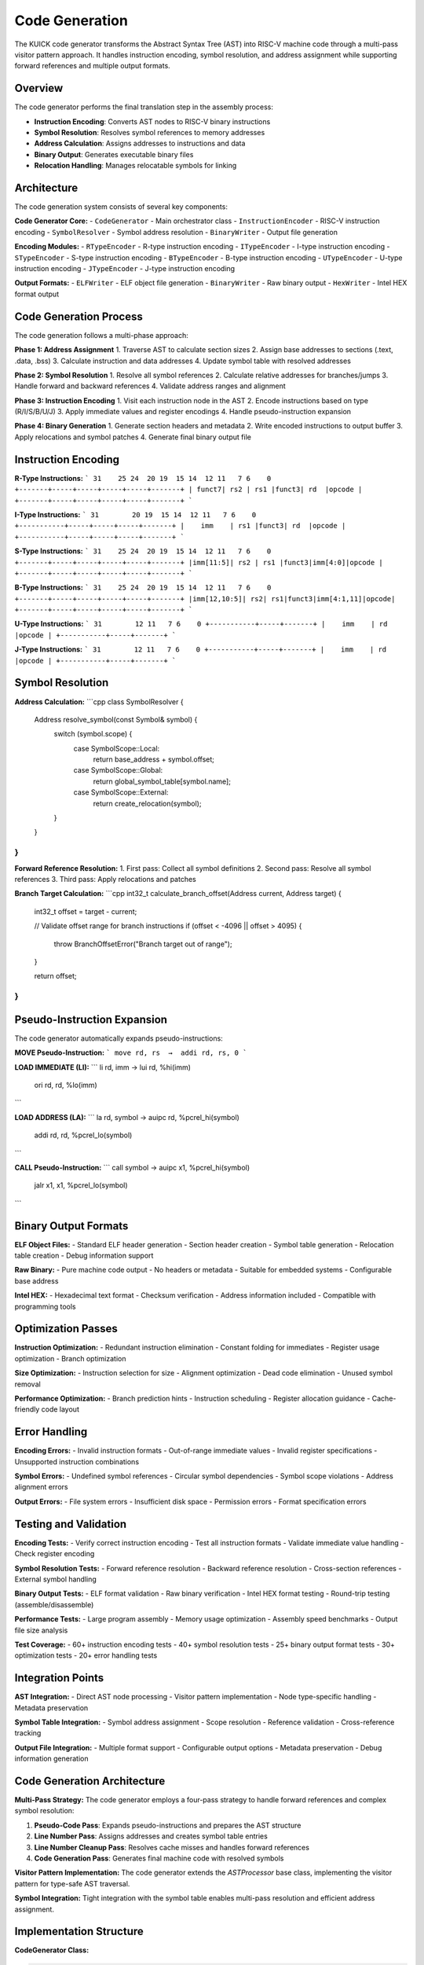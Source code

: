 Code Generation
===============

The KUICK code generator transforms the Abstract Syntax Tree (AST) into RISC-V machine code through a multi-pass visitor pattern approach. It handles instruction encoding, symbol resolution, and address assignment while supporting forward references and multiple output formats.

Overview
--------

The code generator performs the final translation step in the assembly process:

- **Instruction Encoding**: Converts AST nodes to RISC-V binary instructions
- **Symbol Resolution**: Resolves symbol references to memory addresses
- **Address Calculation**: Assigns addresses to instructions and data
- **Binary Output**: Generates executable binary files
- **Relocation Handling**: Manages relocatable symbols for linking

Architecture
------------

The code generation system consists of several key components:

**Code Generator Core:**
- ``CodeGenerator`` - Main orchestrator class
- ``InstructionEncoder`` - RISC-V instruction encoding
- ``SymbolResolver`` - Symbol address resolution
- ``BinaryWriter`` - Output file generation

**Encoding Modules:**
- ``RTypeEncoder`` - R-type instruction encoding
- ``ITypeEncoder`` - I-type instruction encoding  
- ``STypeEncoder`` - S-type instruction encoding
- ``BTypeEncoder`` - B-type instruction encoding
- ``UTypeEncoder`` - U-type instruction encoding
- ``JTypeEncoder`` - J-type instruction encoding

**Output Formats:**
- ``ELFWriter`` - ELF object file generation
- ``BinaryWriter`` - Raw binary output
- ``HexWriter`` - Intel HEX format output

Code Generation Process
-----------------------

The code generation follows a multi-phase approach:

**Phase 1: Address Assignment**
1. Traverse AST to calculate section sizes
2. Assign base addresses to sections (.text, .data, .bss)
3. Calculate instruction and data addresses
4. Update symbol table with resolved addresses

**Phase 2: Symbol Resolution**
1. Resolve all symbol references
2. Calculate relative addresses for branches/jumps
3. Handle forward and backward references
4. Validate address ranges and alignment

**Phase 3: Instruction Encoding**
1. Visit each instruction node in the AST
2. Encode instructions based on type (R/I/S/B/U/J)
3. Apply immediate values and register encodings
4. Handle pseudo-instruction expansion

**Phase 4: Binary Generation**
1. Generate section headers and metadata
2. Write encoded instructions to output buffer
3. Apply relocations and symbol patches
4. Generate final binary output file

Instruction Encoding
--------------------

**R-Type Instructions:**
```
31    25 24  20 19  15 14  12 11   7 6    0
+-------+-----+-----+-----+-----+-------+
| funct7| rs2 | rs1 |funct3| rd  |opcode |
+-------+-----+-----+-----+-----+-------+
```

**I-Type Instructions:**
```
31        20 19  15 14  12 11   7 6    0
+-----------+-----+-----+-----+-------+
|    imm    | rs1 |funct3| rd  |opcode |
+-----------+-----+-----+-----+-------+
```

**S-Type Instructions:**
```
31    25 24  20 19  15 14  12 11   7 6    0
+-------+-----+-----+-----+-----+-------+
|imm[11:5]| rs2 | rs1 |funct3|imm[4:0]|opcode |
+-------+-----+-----+-----+-----+-------+
```

**B-Type Instructions:**
```
31    25 24  20 19  15 14  12 11   7 6    0
+-------+-----+-----+-----+-----+-------+
|imm[12,10:5]| rs2| rs1|funct3|imm[4:1,11]|opcode|
+-------+-----+-----+-----+-----+-------+
```

**U-Type Instructions:**
```
31        12 11   7 6    0
+-----------+-----+-------+
|    imm    | rd  |opcode |
+-----------+-----+-------+
```

**J-Type Instructions:**
```
31        12 11   7 6    0
+-----------+-----+-------+
|    imm    | rd  |opcode |
+-----------+-----+-------+
```

Symbol Resolution
-----------------

**Address Calculation:**
```cpp
class SymbolResolver {
    Address resolve_symbol(const Symbol& symbol) {
        switch (symbol.scope) {
            case SymbolScope::Local:
                return base_address + symbol.offset;
            case SymbolScope::Global:
                return global_symbol_table[symbol.name];
            case SymbolScope::External:
                return create_relocation(symbol);
        }
    }
}
```

**Forward Reference Resolution:**
1. First pass: Collect all symbol definitions
2. Second pass: Resolve all symbol references
3. Third pass: Apply relocations and patches

**Branch Target Calculation:**
```cpp
int32_t calculate_branch_offset(Address current, Address target) {
    int32_t offset = target - current;
    
    // Validate offset range for branch instructions
    if (offset < -4096 || offset > 4095) {
        throw BranchOffsetError("Branch target out of range");
    }
    
    return offset;
}
```

Pseudo-Instruction Expansion
----------------------------

The code generator automatically expands pseudo-instructions:

**MOVE Pseudo-Instruction:**
```
move rd, rs  →  addi rd, rs, 0
```

**LOAD IMMEDIATE (LI):**
```
li rd, imm  →  lui rd, %hi(imm)
               ori rd, rd, %lo(imm)
```

**LOAD ADDRESS (LA):**
```
la rd, symbol  →  auipc rd, %pcrel_hi(symbol)
                  addi rd, rd, %pcrel_lo(symbol)
```

**CALL Pseudo-Instruction:**
```
call symbol  →  auipc x1, %pcrel_hi(symbol)
                jalr x1, x1, %pcrel_lo(symbol)
```

Binary Output Formats
----------------------

**ELF Object Files:**
- Standard ELF header generation
- Section header creation
- Symbol table generation
- Relocation table creation
- Debug information support

**Raw Binary:**
- Pure machine code output
- No headers or metadata
- Suitable for embedded systems
- Configurable base address

**Intel HEX:**
- Hexadecimal text format
- Checksum verification
- Address information included
- Compatible with programming tools

Optimization Passes
-------------------

**Instruction Optimization:**
- Redundant instruction elimination
- Constant folding for immediates
- Register usage optimization
- Branch optimization

**Size Optimization:**
- Instruction selection for size
- Alignment optimization
- Dead code elimination
- Unused symbol removal

**Performance Optimization:**
- Branch prediction hints
- Instruction scheduling
- Register allocation guidance
- Cache-friendly code layout

Error Handling
--------------

**Encoding Errors:**
- Invalid instruction formats
- Out-of-range immediate values
- Invalid register specifications
- Unsupported instruction combinations

**Symbol Errors:**
- Undefined symbol references
- Circular symbol dependencies
- Symbol scope violations
- Address alignment errors

**Output Errors:**
- File system errors
- Insufficient disk space
- Permission errors
- Format specification errors

Testing and Validation
----------------------

**Encoding Tests:**
- Verify correct instruction encoding
- Test all instruction formats
- Validate immediate value handling
- Check register encoding

**Symbol Resolution Tests:**
- Forward reference resolution
- Backward reference resolution
- Cross-section references
- External symbol handling

**Binary Output Tests:**
- ELF format validation
- Raw binary verification
- Intel HEX format testing
- Round-trip testing (assemble/disassemble)

**Performance Tests:**
- Large program assembly
- Memory usage optimization
- Assembly speed benchmarks
- Output file size analysis

**Test Coverage:**
- 60+ instruction encoding tests
- 40+ symbol resolution tests
- 25+ binary output format tests
- 30+ optimization tests
- 20+ error handling tests

Integration Points
------------------

**AST Integration:**
- Direct AST node processing
- Visitor pattern implementation
- Node type-specific handling
- Metadata preservation

**Symbol Table Integration:**
- Symbol address assignment
- Scope resolution
- Reference validation
- Cross-reference tracking

**Output File Integration:**
- Multiple format support
- Configurable output options
- Metadata preservation
- Debug information generation 

Code Generation Architecture
-----------------------------

**Multi-Pass Strategy:**
The code generator employs a four-pass strategy to handle forward references and complex symbol resolution:

1. **Pseudo-Code Pass**: Expands pseudo-instructions and prepares the AST structure
2. **Line Number Pass**: Assigns addresses and creates symbol table entries
3. **Line Number Cleanup Pass**: Resolves cache misses and handles forward references
4. **Code Generation Pass**: Generates final machine code with resolved symbols

**Visitor Pattern Implementation:**
The code generator extends the `ASTProcessor` base class, implementing the visitor pattern for type-safe AST traversal.

**Symbol Integration:**
Tight integration with the symbol table enables multi-pass resolution and efficient address assignment.

Implementation Structure
------------------------

**CodeGenerator Class:**

.. code-block:: csharp

    public class CodeGenerator : ASTProcessor {
        public enum GeneratorPass {
            PsudoCode,        // Convert pseudo-instructions to real instructions
            LineNumber,       // Assign line numbers and addresses
            LineNumberCleanup,// Handle cache misses from forward references
            GenerateCode      // Generate final binary machine code
        }
        
        private GeneratorPass _currentPass;
        private MemoryStream _outputStream;
        private BinaryWriter _writer;
        private Dictionary<string, long> _sectionAddresses;
        private List<Symbol> _unresolvedSymbols;
        
        public byte[] Generate(ProgramNode node);
    }

**Core Generation Process:**

.. code-block:: csharp

    public byte[] Generate(ProgramNode node) {
        // Pass 1: Expand pseudo-instructions
        _currentPass = GeneratorPass.PsudoCode;
        ProcessASTNode(node);
        
        // Pass 2: Assign addresses and line numbers
        _currentPass = GeneratorPass.LineNumber;
        ProcessASTNode(node);
        
        // Pass 3: Handle forward reference cache misses
        _currentPass = GeneratorPass.LineNumberCleanup;
        ProcessASTNode(node);
        
        // Pass 4: Generate final machine code
        _currentPass = GeneratorPass.GenerateCode;
        _outputStream = new MemoryStream();
        _writer = new BinaryWriter(_outputStream);
        ProcessASTNode(node);
        
        return _outputStream.ToArray();
    }

Multi-Pass Strategy
-------------------

**Pass 1: Pseudo-Code Expansion**

Converts pseudo-instructions to real RISC-V instructions:

.. code-block:: csharp

    public AstNode ProcessASTNode(InstructionNodeTypeI node) {
        if (_currentPass == GeneratorPass.PsudoCode) {
            // Handle pseudo-instructions like "li" (load immediate)
            if (node.Mnemonic == "li") {
                // Convert to lui/addi sequence if immediate > 12 bits
                return ExpandLoadImmediate(node);
            }
        }
        return node;
    }

**Key Pseudo-Instructions Handled:**
- `li` (load immediate) → `lui` + `addi` sequence
- `la` (load address) → `auipc` + `addi` sequence  
- `nop` → `addi x0, x0, 0`
- `ret` → `jalr x0, x1, 0`

**Pass 2: Address Assignment**

Assigns memory addresses to all instructions and symbols:

.. code-block:: csharp

    public AstNode ProcessASTNode(LabelNode node) {
        if (_currentPass == GeneratorPass.LineNumber) {
            var symbol = node.SymbolReference;
            symbol.Address = _currentAddress;
            symbol.IsDefined = true;
            
            // Update all forward references
            foreach (var reference in symbol.References) {
                UpdateReferenceAddress(reference, symbol.Address);
            }
        }
        return node;
    }

**Address Calculation Features:**
- **Sequential Assignment**: Instructions receive consecutive addresses
- **Section-Aware**: Different sections maintain separate address spaces
- **Alignment Handling**: Automatic alignment for data and instructions
- **Forward Reference Tracking**: Deferred resolution for undefined symbols

**Pass 3: Cache Miss Resolution**

Handles symbols that were referenced before definition:

.. code-block:: csharp

    public AstNode ProcessASTNode(InstructionNodeTypeB node) {
        if (_currentPass == GeneratorPass.LineNumberCleanup) {
            // Check if branch target was resolved
            var symbol = GetSymbolForTarget(node.Target);
            if (symbol != null && !symbol.IsDefined) {
                // Add to unresolved list for error reporting
                _unresolvedSymbols.Add(symbol);
            }
        }
        return node;
    }

**Cache Miss Handling:**
- **Detection**: Identifies unresolved forward references
- **Error Reporting**: Collects undefined symbols for user feedback
- **Recovery**: Continues processing to find all errors

**Pass 4: Machine Code Generation**

Produces final binary output with resolved addresses:

.. code-block:: csharp

    public AstNode ProcessASTNode(InstructionNodeTypeR node) {
        if (_currentPass == GeneratorPass.GenerateCode) {
            uint machineCode = EncodeRTypeInstruction(
                node.Mnemonic,
                node.Rd,
                node.Rs1,
                node.Rs2
            );
            _writer.Write(machineCode);
            node.MachineCode = machineCode;
        }
        return node;
    }

Instruction Encoding
--------------------

**R-Type Instruction Encoding:**

.. code-block:: csharp

    private uint EncodeRTypeInstruction(string mnemonic, string rd, string rs1, string rs2) {
        uint opcode = GetOpcode(mnemonic);
        uint funct3 = GetFunct3(mnemonic);
        uint funct7 = GetFunct7(mnemonic);
        
        uint rdNum = RegisterToNumber(rd);
        uint rs1Num = RegisterToNumber(rs1);
        uint rs2Num = RegisterToNumber(rs2);
        
        return (funct7 << 25) | (rs2Num << 20) | (rs1Num << 15) | 
               (funct3 << 12) | (rdNum << 7) | opcode;
    }

**I-Type Instruction Encoding:**

.. code-block:: csharp

    private uint EncodeITypeInstruction(string mnemonic, string rd, string rs1, string immediate) {
        uint opcode = GetOpcode(mnemonic);
        uint funct3 = GetFunct3(mnemonic);
        
        uint rdNum = RegisterToNumber(rd);
        uint rs1Num = RegisterToNumber(rs1);
        uint immValue = ParseImmediate(immediate, 12); // 12-bit immediate
        
        return (immValue << 20) | (rs1Num << 15) | (funct3 << 12) | (rdNum << 7) | opcode;
    }

**Branch Instruction Encoding:**

.. code-block:: csharp

    private uint EncodeBTypeInstruction(string mnemonic, string rs1, string rs2, string target) {
        uint opcode = GetOpcode(mnemonic);
        uint funct3 = GetFunct3(mnemonic);
        
        uint rs1Num = RegisterToNumber(rs1);
        uint rs2Num = RegisterToNumber(rs2);
        
        // Calculate branch offset
        long targetAddress = GetTargetAddress(target);
        long offset = targetAddress - _currentAddress;
        uint immValue = EncodeBranchImmediate(offset);
        
        return EncodeImmediateBType(immValue) | (rs2Num << 20) | (rs1Num << 15) | 
               (funct3 << 12) | opcode;
    }

Symbol Resolution
-----------------

**Symbol Address Resolution:**

.. code-block:: csharp

    private long GetTargetAddress(string target) {
        // Check if target is a label/symbol
        if (IsSymbolReference(target)) {
            var symbol = _symbolTable.GetSymbol(target);
            if (symbol?.IsDefined == true) {
                return symbol.Address;
            } else {
                // Forward reference - will be resolved in later pass
                return 0;
            }
        } else {
            // Direct immediate value
            return ParseImmediate(target, 32);
        }
    }

**Forward Reference Handling:**

.. code-block:: csharp

    private void UpdateReferenceAddress(AstNode reference, long address) {
        switch (reference) {
            case InstructionNodeTypeB branch:
                // Update branch target with resolved address
                RecalculateBranchOffset(branch, address);
                break;
            case InstructionNodeTypeJ jump:
                // Update jump target with resolved address
                RecalculateJumpOffset(jump, address);
                break;
        }
    }

**Symbol Scope Resolution:**

.. code-block:: csharp

    public AstNode ProcessASTNode(SymbolDirectiveNode node) {
        if (_currentPass == GeneratorPass.LineNumber) {
            foreach (var symbolName in node.SymbolNames) {
                var symbol = _symbolTable.GetOrCreateSymbol(symbolName, SymbolScope.Unknown);
                
                // Promote symbol scope based on directive
                switch (node.DirectiveName) {
                    case ".global":
                        symbol.Scope = SymbolScope.Global;
                        break;
                    case ".local":
                        symbol.Scope = SymbolScope.Local;
                        break;
                }
            }
        }
        return node;
    }

Register Handling
-----------------

**Register Name Resolution:**

.. code-block:: csharp

    private uint RegisterToNumber(string registerName) {
        // Handle numeric registers (x0-x31)
        if (registerName.StartsWith("x")) {
            if (uint.TryParse(registerName.Substring(1), out uint regNum)) {
                return regNum & 0x1F; // Ensure 5-bit range
            }
        }
        
        // Handle ABI register names
        return registerName switch {
            "zero" => 0, "ra" => 1, "sp" => 2, "gp" => 3,
            "tp" => 4, "t0" => 5, "t1" => 6, "t2" => 7,
            "s0" or "fp" => 8, "s1" => 9,
            "a0" => 10, "a1" => 11, "a2" => 12, "a3" => 13,
            "a4" => 14, "a5" => 15, "a6" => 16, "a7" => 17,
            "s2" => 18, "s3" => 19, "s4" => 20, "s5" => 21,
            "s6" => 22, "s7" => 23, "s8" => 24, "s9" => 25,
            "s10" => 26, "s11" => 27, "t3" => 28, "t4" => 29,
            "t5" => 30, "t6" => 31,
            _ => throw new ArgumentException($"Invalid register: {registerName}")
        };
    }

**Floating-Point Register Support:**

.. code-block:: csharp

    private uint FloatRegisterToNumber(string registerName) {
        // Handle numeric FP registers (f0-f31)
        if (registerName.StartsWith("f")) {
            if (uint.TryParse(registerName.Substring(1), out uint regNum)) {
                return regNum & 0x1F;
            }
        }
        
        // Handle ABI FP register names
        return registerName switch {
            "ft0" => 0, "ft1" => 1, "ft2" => 2, "ft3" => 3,
            "ft4" => 4, "ft5" => 5, "ft6" => 6, "ft7" => 7,
            "fs0" => 8, "fs1" => 9, "fa0" => 10, "fa1" => 11,
            "fa2" => 12, "fa3" => 13, "fa4" => 14, "fa5" => 15,
            "fa6" => 16, "fa7" => 17, "fs2" => 18, "fs3" => 19,
            "fs4" => 20, "fs5" => 21, "fs6" => 22, "fs7" => 23,
            "fs8" => 24, "fs9" => 25, "fs10" => 26, "fs11" => 27,
            "ft8" => 28, "ft9" => 29, "ft10" => 30, "ft11" => 31,
            _ => throw new ArgumentException($"Invalid FP register: {registerName}")
        };
    }

Immediate Value Handling
------------------------

**Immediate Parsing and Validation:**

.. code-block:: csharp

    private uint ParseImmediate(string immediate, int bitWidth) {
        long value;
        
        // Handle different number formats
        if (immediate.StartsWith("0x")) {
            value = Convert.ToInt64(immediate, 16);
        } else if (immediate.StartsWith("0b")) {
            value = Convert.ToInt64(immediate.Substring(2), 2);
        } else {
            value = Convert.ToInt64(immediate);
        }
        
        // Validate range for signed immediate
        long maxValue = (1L << (bitWidth - 1)) - 1;
        long minValue = -(1L << (bitWidth - 1));
        
        if (value > maxValue || value < minValue) {
            throw new ArgumentException($"Immediate value {value} out of range for {bitWidth}-bit field");
        }
        
        return (uint)(value & ((1L << bitWidth) - 1));
    }

**Branch Offset Calculation:**

.. code-block:: csharp

    private uint EncodeBranchImmediate(long offset) {
        // Branch offsets must be even (2-byte aligned)
        if (offset % 2 != 0) {
            throw new ArgumentException("Branch offset must be even");
        }
        
        // 12-bit signed immediate, but LSB is implicit (always 0)
        long scaledOffset = offset >> 1;
        
        if (scaledOffset > 2047 || scaledOffset < -2048) {
            throw new ArgumentException($"Branch offset {offset} out of range");
        }
        
        return (uint)(scaledOffset & 0xFFF);
    }

Error Handling
--------------

**Compilation Error Detection:**

.. code-block:: csharp

    public class CodeGenerationError {
        public string Message { get; set; }
        public int LineNumber { get; set; }
        public string SourceFile { get; set; }
        public ErrorSeverity Severity { get; set; }
        public string Context { get; set; }
    }

**Error Collection and Reporting:**

.. code-block:: csharp

    private List<CodeGenerationError> _errors = new List<CodeGenerationError>();
    
    private void ReportError(string message, AstNode node, ErrorSeverity severity = ErrorSeverity.Error) {
        _errors.Add(new CodeGenerationError {
            Message = message,
            LineNumber = node.LineNumber,
            SourceFile = node.SourceFile,
            Severity = severity,
            Context = GetNodeContext(node)
        });
    }

**Common Error Scenarios:**
- **Undefined Symbols**: References to non-existent labels or symbols
- **Invalid Registers**: Use of non-existent or malformed register names
- **Immediate Overflow**: Immediate values exceeding instruction field limits
- **Alignment Errors**: Misaligned branch targets or data access
- **Instruction Format Errors**: Invalid operand combinations for instruction types

Output Format Support
---------------------

**Binary Output Generation:**

.. code-block:: csharp

    public byte[] GenerateBinary(ProgramNode program) {
        var output = Generate(program);
        return output; // Raw binary machine code
    }

**Intel HEX Format Support:**

.. code-block:: csharp

    public string GenerateIntelHex(ProgramNode program, uint baseAddress = 0) {
        var binary = Generate(program);
        return ConvertToIntelHex(binary, baseAddress);
    }

**ELF Object File Support (Planned):**

.. code-block:: csharp

    public byte[] GenerateELF(ProgramNode program) {
        var binary = Generate(program);
        return CreateELFObject(binary, program.SymbolTable);
    }

Performance Optimization
------------------------

**Instruction Encoding Cache:**

.. code-block:: csharp

    private static readonly Dictionary<string, (uint opcode, uint funct3, uint funct7)> _instructionCache 
        = new Dictionary<string, (uint, uint, uint)> {
            ["add"] = (0x33, 0x0, 0x00),
            ["sub"] = (0x33, 0x0, 0x20),
            ["addi"] = (0x13, 0x0, 0x00),
            // ... other instructions
        };

**Register Name Cache:**

.. code-block:: csharp

    private static readonly Dictionary<string, uint> _registerCache = 
        new Dictionary<string, uint> {
            ["x0"] = 0, ["x1"] = 1, ["x2"] = 2, // ... numeric registers
            ["zero"] = 0, ["ra"] = 1, ["sp"] = 2, // ... ABI names
        };

**Symbol Lookup Optimization:**

.. code-block:: csharp

    private readonly Dictionary<string, Symbol> _symbolCache = new Dictionary<string, Symbol>();
    
    private Symbol GetCachedSymbol(string name) {
        if (!_symbolCache.TryGetValue(name, out var symbol)) {
            symbol = _symbolTable.GetSymbol(name);
            if (symbol != null) {
                _symbolCache[name] = symbol;
            }
        }
        return symbol;
    }

Testing and Validation
-----------------------

**Machine Code Validation:**

The code generator includes comprehensive testing for instruction encoding:

.. code-block:: csharp

    [Test]
    public void MachineCode() {
        var asm = """
            add x1, x2, x3
            sub x4, x5, x6
            addi x7, x8, 100
            """;
        
        var lexer = new Lexer(asm);
        var ast = Parser.Parse(lexer);
        var generator = new CodeGenerator();
        var binary = generator.Generate(ast);
        
        // Verify generated machine code
        Assert.AreEqual(0x003100B3u, BitConverter.ToUInt32(binary, 0)); // add x1, x2, x3
        Assert.AreEqual(0x40628233u, BitConverter.ToUInt32(binary, 4)); // sub x4, x5, x6
        Assert.AreEqual(0x06440393u, BitConverter.ToUInt32(binary, 8)); // addi x7, x8, 100
    }

**Error Condition Testing:**
- **Invalid instruction combinations**
- **Out-of-range immediate values**
- **Undefined symbol references**
- **Register allocation conflicts**
- **Address alignment violations**

The KUICK code generator provides a robust, multi-pass approach to machine code generation with comprehensive error handling and optimization features, enabling efficient transformation of assembly programs into executable RISC-V machine code. 